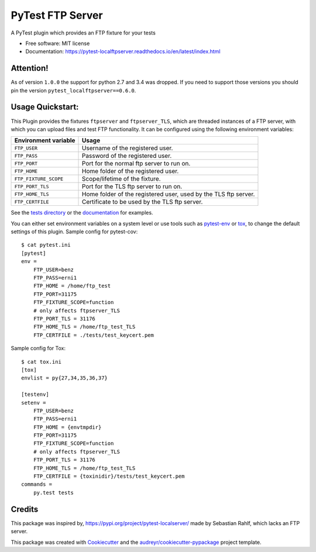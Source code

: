 =================
PyTest FTP Server
=================


.. image:: https://img.shields.io/pypi/v/pytest_localftpserver.svg
        :target:  https://pypi.org/project/pytest-localftpserver/

.. image:: https://img.shields.io/pypi/pyversions/pytest_localftpserver.svg
    :target: https://pypi.org/project/pytest/

.. image:: https://api.travis-ci.org/oz123/pytest-localftpserver.svg?branch=master
        :target: https://travis-ci.org/oz123/pytest-localftpserver

.. image:: https://ci.appveyor.com/api/projects/status/github/oz123/pytest-localftpserver?svg=true
        :target: https://ci.appveyor.com/project/oz123/pytest-localftpserver/branch/master

.. image:: https://readthedocs.org/projects/pytest-localftpserver/badge/?version=latest
        :target: https://pytest-localftpserver.readthedocs.io/en/latest/?badge=latest
        :alt: Documentation Status

.. image:: https://pyup.io/repos/github/oz123/pytest-localftpserver/shield.svg
        :target: https://pyup.io/repos/github/oz123/pytest-localftpserver/
        :alt: Updates

.. image:: https://coveralls.io/repos/github/oz123/pytest-localftpserver/badge.svg
        :target: https://coveralls.io/github/oz123/pytest-localftpserver
        :alt: Coverage


A PyTest plugin which provides an FTP fixture for your tests


* Free software: MIT license
* Documentation: https://pytest-localftpserver.readthedocs.io/en/latest/index.html

Attention!
==========

As of version ``1.0.0`` the support for python 2.7 and 3.4 was dropped.
If you need to support those versions you should pin the version ``pytest_localftpserver==0.6.0``.


Usage Quickstart:
=================

This Plugin provides the fixtures ``ftpserver`` and ``ftpserver_TLS``,
which are threaded instances of a FTP server, with which you can upload files and test FTP
functionality. It can be configured using the following environment variables:

=====================   =====================================================================
Environment variable    Usage
=====================   =====================================================================
``FTP_USER``            Username of the registered user.
``FTP_PASS``            Password of the registered user.
``FTP_PORT``            Port for the normal ftp server to run on.
``FTP_HOME``            Home folder of the registered user.
``FTP_FIXTURE_SCOPE``   Scope/lifetime of the fixture.
``FTP_PORT_TLS``        Port for the TLS ftp server to run on.
``FTP_HOME_TLS``        Home folder of the registered user, used by the TLS ftp server.
``FTP_CERTFILE``        Certificate to be used by the TLS ftp server.
=====================   =====================================================================


See the `tests directory <https://github.com/oz123/pytest-localftpserver/tree/master/tests>`_
or the
`documentation <https://pytest-localftpserver.readthedocs.io/en/latest/usage.html>`_
for examples.

You can either set environment variables on a system level or use tools such as
`pytest-env <https://pypi.org/project/pytest-env/>`_ or
`tox <https://pypi.org/project/tox/>`_, to change the default settings of this plugin.
Sample config for pytest-cov::

    $ cat pytest.ini
    [pytest]
    env =
        FTP_USER=benz
        FTP_PASS=erni1
        FTP_HOME = /home/ftp_test
        FTP_PORT=31175
        FTP_FIXTURE_SCOPE=function
        # only affects ftpserver_TLS
        FTP_PORT_TLS = 31176
        FTP_HOME_TLS = /home/ftp_test_TLS
        FTP_CERTFILE = ./tests/test_keycert.pem


Sample config for Tox::

    $ cat tox.ini
    [tox]
    envlist = py{27,34,35,36,37}

    [testenv]
    setenv =
        FTP_USER=benz
        FTP_PASS=erni1
        FTP_HOME = {envtmpdir}
        FTP_PORT=31175
        FTP_FIXTURE_SCOPE=function
        # only affects ftpserver_TLS
        FTP_PORT_TLS = 31176
        FTP_HOME_TLS = /home/ftp_test_TLS
        FTP_CERTFILE = {toxinidir}/tests/test_keycert.pem
    commands =
        py.test tests

Credits
=======

This package was inspired by,  https://pypi.org/project/pytest-localserver/
made by Sebastian Rahlf, which lacks an FTP server.

This package was created with Cookiecutter_ and the `audreyr/cookiecutter-pypackage`_ project template.

.. _Cookiecutter: https://github.com/cookiecutter/cookiecutter
.. _`audreyr/cookiecutter-pypackage`: https://github.com/audreyr/cookiecutter-pypackage

